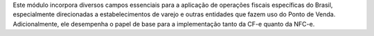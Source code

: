 Este módulo incorpora diversos campos essenciais para a aplicação de operações
fiscais específicas do Brasil, especialmente direcionadas a estabelecimentos de
varejo e outras entidades que fazem uso do Ponto de Venda. Adicionalmente, ele
desempenha o papel de base para a implementação tanto da CF-e quanto da NFC-e.